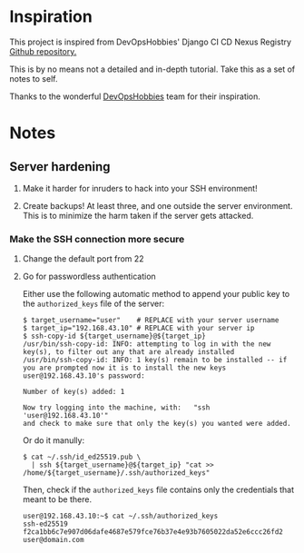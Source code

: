 * Inspiration

This project is inspired from DevOpsHobbies' Django CI CD Nexus Registry [[https://github.com/devopshobbies/django-ci-cd-NexusRegistry][Github repository.]]

This is by no means not a detailed and in-depth tutorial.
Take this as a set of notes to self.

Thanks to the wonderful [[https://github.com/devopshobbies][DevOpsHobbies]] team for their inspiration.

* Notes

** Server hardening

1. Make it harder for inruders to hack into your SSH environment!
   
2. Create backups! At least three, and one outside the server environment.
   This is to minimize the harm taken if the server gets attacked.

*** Make the SSH connection more secure

**** Change the default port from 22

**** Go for passwordless authentication

Either use the following automatic method to append your public key to the =authorized_keys= file of the server:

#+BEGIN_SRC console
  $ target_username="user"    # REPLACE with your server username
  $ target_ip="192.168.43.10" # REPLACE with your server ip
  $ ssh-copy-id ${target_username}@${target_ip}
  /usr/bin/ssh-copy-id: INFO: attempting to log in with the new key(s), to filter out any that are already installed
  /usr/bin/ssh-copy-id: INFO: 1 key(s) remain to be installed -- if you are prompted now it is to install the new keys
  user@192.168.43.10's password: 

  Number of key(s) added: 1

  Now try logging into the machine, with:   "ssh 'user@192.168.43.10'"
  and check to make sure that only the key(s) you wanted were added.
#+END_SRC

Or do it manully:

#+BEGIN_SRC console
  $ cat ~/.ssh/id_ed25519.pub \
    | ssh ${target_username}@${target_ip} "cat >> /home/${target_username}/.ssh/authorized_keys"
#+END_SRC

Then, check if the =authorized_keys= file contains only the credentials that meant to be there.

#+BEGIN_SRC console
  user@192.168.43.10:~$ cat ~/.ssh/authorized_keys
  ssh-ed25519 f2ca1bb6c7e907d06dafe4687e579fce76b37e4e93b7605022da52e6ccc26fd2 user@domain.com
#+END_SRC
